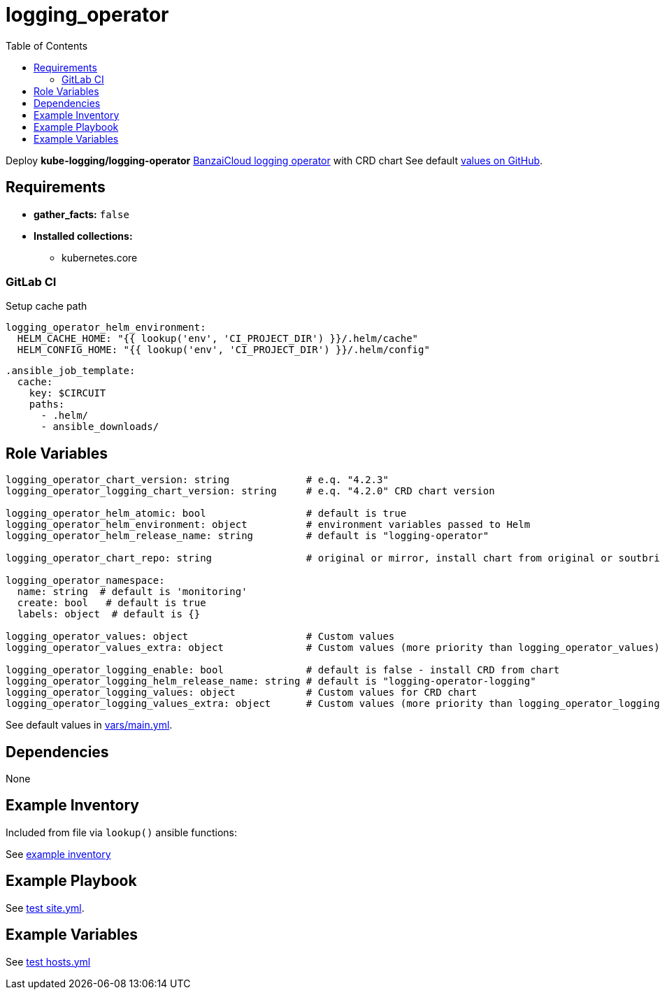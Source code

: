 = logging_operator
:toc: auto
:source-language: yaml

Deploy *kube-logging/logging-operator* link:https://kube-logging.dev/docs/[BanzaiCloud logging operator] with CRD chart
See default link:https://github.com/kube-logging/helm-charts/tree/main/charts/logging-operator[values on GitHub].

== Requirements

* *gather_facts:* `false`
* *Installed collections:*
** kubernetes.core

=== GitLab CI

Setup cache path

[source]
----
logging_operator_helm_environment:
  HELM_CACHE_HOME: "{{ lookup('env', 'CI_PROJECT_DIR') }}/.helm/cache"
  HELM_CONFIG_HOME: "{{ lookup('env', 'CI_PROJECT_DIR') }}/.helm/config"
----

[source]
----
.ansible_job_template:
  cache:
    key: $CIRCUIT
    paths:
      - .helm/
      - ansible_downloads/
----

== Role Variables

[source]
----
logging_operator_chart_version: string             # e.q. "4.2.3"
logging_operator_logging_chart_version: string     # e.q. "4.2.0" CRD chart version

logging_operator_helm_atomic: bool                 # default is true
logging_operator_helm_environment: object          # environment variables passed to Helm
logging_operator_helm_release_name: string         # default is "logging-operator"

logging_operator_chart_repo: string                # original or mirror, install chart from original or soutbridge mirror repo

logging_operator_namespace:
  name: string  # default is 'monitoring'
  create: bool   # default is true
  labels: object  # default is {}

logging_operator_values: object                    # Custom values
logging_operator_values_extra: object              # Custom values (more priority than logging_operator_values)

logging_operator_logging_enable: bool              # default is false - install CRD from chart
logging_operator_logging_helm_release_name: string # default is "logging-operator-logging"
logging_operator_logging_values: object            # Custom values for CRD chart
logging_operator_logging_values_extra: object      # Custom values (more priority than logging_operator_logging_values) for CRD chart
----

See default values in link:vars/main.yml[vars/main.yml].

== Dependencies

None

== Example Inventory

Included from file via `lookup()` ansible functions:

See link:example-inventory[example inventory]

== Example Playbook

See link:tests/antest/site.yml[test site.yml].


== Example Variables

See link:tests/antest/inventory/hosts.yml[test hosts.yml]

// END

